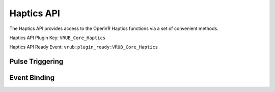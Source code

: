 Haptics API
===========

The Haptics API provides access to the OpenVR Haptics functions via a set of convenient methods.

Haptics API Plugin Key: ``VRUB_Core_Haptics``

Haptics API Ready Event: ``vrub:plugin_ready:VRUB_Core_Haptics``

Pulse Triggering
~~~~~~~~~~~~~~~~

.. method:: VRUB.Plugins.Haptics.Trigger()

    Triggers a default haptic pulse with a strength of 200, interval of 5ms and duration of 100ms on the current pointing device.


.. method:: VRUB.Plugins.Haptics.TriggerOnPointingDevice(axis, strength, interval, duration)

    Triggers a haptic pulse on the specified axis (usually 0) with the specified strength, interval (ms) and duration (ms). A duration of 50 with 5 milliseconds between pulses will trigger 10 pulses (though this would be limited by the framerate of the application)

    :param int axis: Axis ID to trigger pulse on (recommended: 0)
    :param int strength: Value between 0 and 3999 to use for strength (200 is recommended)
    :param int interval: Milliseconds between pulses (minimum: 5ms)
    :param int duration: Duration of haptic pulse (how long to perform pulses for)


.. method:: VRUB.Plugins.Haptics.TriggerOnDevice(deviceId, axisId, strength, interval, duration)

    Triggers a haptic pulse on device ``deviceId`` on the specified axis (usually 0) with the specified strength, interval (ms) and duration (ms). A duration of 50 with 5 milliseconds between pulses will trigger 10 pulses (though this would be limited by the framerate of the application)

    :param int deviceId: The Device Index to trigger a pulse on
    :param int axis: Axis ID to trigger pulse on (recommended: 0)
    :param int strength: Value between 0 and 3999 to use for strength (200 is recommended)
    :param int interval: Milliseconds between pulses (minimum: 5ms)
    :param int duration: Duration of haptic pulse (how long to perform pulses for)

Event Binding
~~~~~~~~~~~~~

.. method:: VRUB.Plugins.Haptics.AddBinding(selector)

    Adds a binding that will cause a haptic pulse to binding when the pointer enters an element that matches the CSS selector specified by ``selector``.

    :param string selector: The CSS selector to add a binding for


.. attribute:: VRUB.Plugins.Haptics.Defaults

    .. code-block:: javascript

        {
            Strength: 200,
            Duration: 15,
            Interval: 5
        }


    You can alter the values for ``Strength``, ``Interval`` and ``Duration`` used by the element binder by changing the values on this JS object.